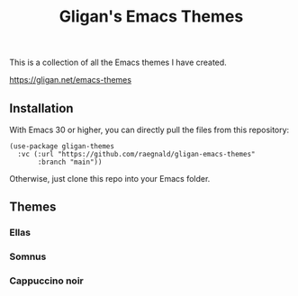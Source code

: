 #+title: Gligan's Emacs Themes

This is a collection of all the Emacs themes I have created.

https://gligan.net/emacs-themes

** Installation

With Emacs 30 or higher, you can directly pull the files from this
repository:

#+begin_src elisp
(use-package gligan-themes
  :vc (:url "https://github.com/raegnald/gligan-emacs-themes"
       :branch "main"))
#+end_src

Otherwise, just clone this repo into your Emacs folder.

** Themes
*** Ellas
[[https://gligan.net/ellas.png]]
*** Somnus
[[https://gligan.net/somnus.png]]
*** Cappuccino noir
[[https://gligan.net/cappuccino-noir.png]]
